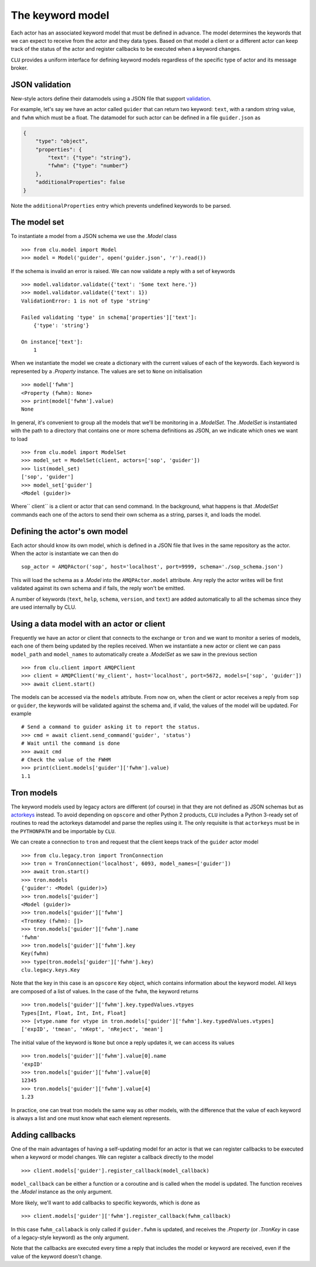 
.. _keyword-model:

The keyword model
=================

Each actor has an associated keyword model that must be defined in advance. The model determines the keywords that we can expect to receive from the actor and they data types. Based on that model a client or a different actor can keep track of the status of the actor and register callbacks to be executed when a keyword changes.

``CLU`` provides a uniform interface for defining keyword models regardless of the specific type of actor and its message broker.


JSON validation
---------------

New-style actors define their datamodels using a JSON file that support `validation <https://json-schema.org>`__.

For example, let's say we have an actor called ``guider`` that can return two keyword: ``text``, with a random string value, and ``fwhm`` which must be a float. The datamodel for such actor can be defined in a file ``guider.json`` as

.. code-block:: json

    {
        "type": "object",
        "properties": {
            "text": {"type": "string"},
            "fwhm": {"type": "number"}
        },
        "additionalProperties": false
    }

Note the ``additionalProperties`` entry which prevents undefined keywords to be parsed.


The model set
-------------

To instantiate a model from a JSON schema we use the `.Model` class ::

    >>> from clu.model import Model
    >>> model = Model('guider', open('guider.json', 'r').read())

If the schema is invalid an error is raised. We can now validate a reply with a set of keywords ::

    >>> model.validator.validate({'text': 'Some text here.'})
    >>> model.validator.validate({'text': 1})
    ValidationError: 1 is not of type 'string'

    Failed validating 'type' in schema['properties']['text']:
        {'type': 'string'}

    On instance['text']:
        1

When we instantiate the model we create a dictionary with the current values of each of the keywords. Each keyword is represented by a `.Property` instance. The values are set to ``None`` on initialisation ::

    >>> model['fwhm']
    <Property (fwhm): None>
    >>> print(model['fwhm'].value)
    None

In general, it's convenient to group all the models that we'll be monitoring in a `.ModelSet`. The `.ModelSet` is instantiated with the path to a directory that contains one or more schema definitions as JSON, an we indicate which ones we want to load ::

    >>> from clu.model import ModelSet
    >>> model_set = ModelSet(client, actors=['sop', 'guider'])
    >>> list(model_set)
    ['sop', 'guider']
    >>> model_set['guider']
    <Model (guider)>

Where`` client`` is a client or actor that can send command. In the background, what happens is that `.ModelSet` commands each one of the actors to send their own schema as a string, parses it, and loads the model.


Defining the actor's own model
------------------------------

Each actor should know its own model, which is defined in a JSON file that lives in the same repository as the actor. When the actor is instantiate we can then do ::

    sop_actor = AMQPActor('sop', host='localhost', port=9999, schema='./sop_schema.json')

This will load the schema as a `.Model` into the ``AMQPActor.model`` attribute. Any reply the actor writes will be first validated against its own schema and if fails, the reply won't be emitted.

A number of keywords (``text``, ``help``, ``schema``, ``version``, and ``text``) are added automatically to all the schemas since they are used internally by CLU.


Using a data model with an actor or client
------------------------------------------

Frequently we have an actor or client that connects to the exchange or ``tron`` and we want to monitor a series of models, each one of them being updated by the replies received. When we instantiate a new actor or client we can pass ``model_path`` and ``model_names`` to automatically create a `.ModelSet` as we saw in the previous section ::

    >>> from clu.client import AMQPClient
    >>> client = AMQPClient('my_client', host='localhost', port=5672, models=['sop', 'guider'])
    >>> await client.start()

The models can be accessed via the ``models`` attribute. From now on, when the client or actor receives a reply from ``sop`` or ``guider``, the keywords will be validated against the schema and, if valid, the values of the model will be updated. For example ::

    # Send a command to guider asking it to report the status.
    >>> cmd = await client.send_command('guider', 'status')
    # Wait until the command is done
    >>> await cmd
    # Check the value of the FWHM
    >>> print(client.models['guider']['fwhm'].value)
    1.1


Tron models
-----------

The keyword models used by legacy actors are different (of course) in that they are not defined as JSON schemas but as `actorkeys <https://github.com/sdss/actorkeys>`__ instead. To avoid depending on ``opscore`` and other Python 2 products, ``CLU`` includes a Python 3-ready set of routines to read the actorkeys datamodel and parse the replies using it. The only requisite is that ``actorkeys`` must be in the ``PYTHONPATH`` and be importable by ``CLU``.

We can create a connection to ``tron`` and request that the client keeps track of the ``guider`` actor model ::

    >>> from clu.legacy.tron import TronConnection
    >>> tron = TronConnection('localhost', 6093, model_names=['guider'])
    >>> await tron.start()
    >>> tron.models
    {'guider': <Model (guider)>}
    >>> tron.models['guider']
    <Model (guider)>
    >>> tron.models['guider']['fwhm']
    <TronKey (fwhm): []>
    >>> tron.models['guider']['fwhm'].name
    'fwhm'
    >>> tron.models['guider']['fwhm'].key
    Key(fwhm)
    >>> type(tron.models['guider']['fwhm'].key)
    clu.legacy.keys.Key

Note that the key in this case is an ``opscore`` ``Key`` object, which contains information about the keyword model. All keys are composed of a list of values. In the case of the ``fwhm``, the keyword returns  ::

    >>> tron.models['guider']['fwhm'].key.typedValues.vtpyes
    Types[Int, Float, Int, Int, Float]
    >>> [vtype.name for vtype in tron.models['guider']['fwhm'].key.typedValues.vtypes]
    ['expID', 'tmean', 'nKept', 'nReject', 'mean']

The initial value of the keyword is ``None`` but once a reply updates it, we can access its values ::

    >>> tron.models['guider']['fwhm'].value[0].name
    'expID'
    >>> tron.models['guider']['fwhm'].value[0]
    12345
    >>> tron.models['guider']['fwhm'].value[4]
    1.23

In practice, one can treat tron models the same way as other models, with the difference that the value of each keyword is always a list and one must know what each element represents.

.. _keyword-model-callbacks:

Adding callbacks
----------------

One of the main advantages of having a self-updating model for an actor is that we can register callbacks to be executed when a keyword or model changes. We can register a callback directly to the model ::

    >>> client.models['guider'].register_callback(model_callback)

``model_callback`` can be either a function or a coroutine and is called when the model is updated. The function receives the `.Model` instance as the only argument.

More likely, we'll want to add callbacks to specific keywords, which is done as ::

    >>> client.models['guider']['fwhm'].register_callback(fwhm_callback)

In this case ``fwhm_callaback`` is only called if ``guider.fwhm`` is updated, and receives the `.Property` (or `.TronKey` in case of a legacy-style keyword) as the only argument.

Note that the callbacks are executed every time a reply that includes the model or keyword are received, even if the value of the keyword doesn't change.
